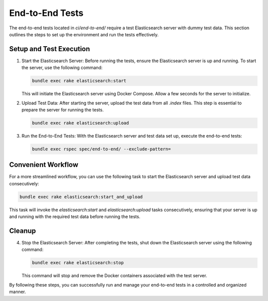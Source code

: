 End-to-End Tests
================

The end-to-end tests located in `ci/end-to-end/` require a test Elasticsearch
server with dummy test data. This section outlines the steps to set up the
environment and run the tests effectively.

Setup and Test Execution
------------------------

1. Start the Elasticsearch Server:
   Before running the tests, ensure the Elasticsearch server is up and running.
   To start the server, use the following command:

   .. code-block:: bash

      bundle exec rake elasticsearch:start

   This will initiate the Elasticsearch server using Docker Compose.
   Allow a few seconds for the server to initialize.

2. Upload Test Data:
   After starting the server, upload the test data from all `.index` files.
   This step is essential to prepare the server for running the tests.

   .. code-block:: bash

      bundle exec rake elasticsearch:upload

3. Run the End-to-End Tests:
   With the Elasticsearch server and test data set up, execute the end-to-end
   tests:

   .. code-block:: bash

      bundle exec rspec spec/end-to-end/ --exclude-pattern=

Convenient Workflow
-------------------

For a more streamlined workflow, you can use the following task to start the
Elasticsearch server and upload test data consecutively:

.. code-block:: bash

   bundle exec rake elasticsearch:start_and_upload

This task will invoke the `elasticsearch:start` and `elasticsearch:upload`
tasks consecutively, ensuring that your server is up and running with the
required test data before running the tests.

Cleanup
-------

4. Stop the Elasticsearch Server:
   After completing the tests, shut down the Elasticsearch server using the
   following command:

   .. code-block:: bash

      bundle exec rake elasticsearch:stop

   This command will stop and remove the Docker containers associated with the
   test server.

By following these steps, you can successfully run and manage your end-to-end
tests in a controlled and organized manner.
